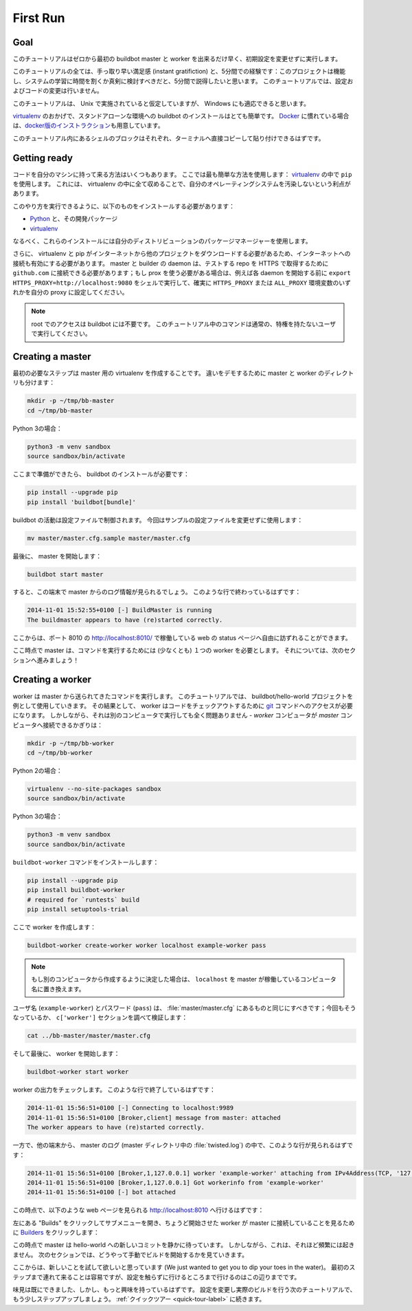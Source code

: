 .. _first-run-label:

==================================================
First Run
==================================================

Goal
--------------------------------------------------

このチュートリアルはゼロから最初の buildbot master と worker を出来るだけ早く、初期設定を変更せずに実行します。

このチュートリアルの全ては、手っ取り早い満足感 (instant gratifiction) と、5分間での経験です：このプロジェクトは機能し、システムの学習に時間を割くか真剣に検討すべきだと、5分間で説得したいと思います。
このチュートリアルでは、設定およびコードの変更は行いません。

このチュートリアルは、 Unix で実施されていると仮定していますが、 Windows にも適応できると思います。

virtualenv_ のおかげで、スタンドアローンな環境への buildbot のインストールはとても簡単です。
Docker_ に慣れている場合は、\ `docker版のインストラクション <https://docs.buildbot.net/current/tutorial/docker.html#first-run-docker-label>`_\ 
も用意しています。

このチュートリアル内にあるシェルのブロックはそれぞれ、ターミナルへ直接コピーして貼り付けできるはずです。

.. _Docker: https://docker.com

.. _getting-code-label:

Getting ready
--------------------------------------------------

コードを自分のマシンに持って来る方法はいくつもあります。
ここでは最も簡単な方法を使用します： virtualenv_ の中で ``pip`` を使用します。
これには、 virtualenv の中に全て収めることで、自分のオペレーティングシステムを汚染しないという利点があります。

このやり方を実行できるように、以下のものをインストールする必要があります：

* Python_ と、その開発パッケージ
* virtualenv_

.. _Python: https://www.python.org/
.. _virtualenv: https://pypi.python.org/pypi/virtualenv

なるべく、これらのインストールには自分のディストリビューションのパッケージマネージャーを使用します。

さらに、 virtualenv と pip がインターネットから他のプロジェクトをダウンロードする必要があるため、インターネットへの接続も有効にする必要があります。 master と builder の daemon は、テストする repo を HTTPS で取得するために ``github.com`` に接続できる必要があります；もし prox を使う必要がある場合は、例えば各 daemon を開始する前に ``export HTTPS_PROXY=http://localhost:9080`` をシェルで実行して、確実に ``HTTPS_PROXY`` または ``ALL_PROXY`` 環境変数のいずれかを自分の proxy に設定してください。

.. note::

    root でのアクセスは buildbot には不要です。
    このチュートリアル中のコマンドは通常の、特権を持たないユーザで実行してください。

Creating a master
--------------------------------------------------

最初の必要なステップは master 用の virtualenv を作成することです。
違いをデモするために master と worker のディレクトリも分けます：

.. code-block:: bash

  mkdir -p ~/tmp/bb-master
  cd ~/tmp/bb-master


Python 3の場合：

.. code-block:: bash

  python3 -m venv sandbox
  source sandbox/bin/activate

ここまで準備ができたら、 buildbot のインストールが必要です：

.. code-block:: bash

  pip install --upgrade pip
  pip install 'buildbot[bundle]'

buildbot の活動は設定ファイルで制御されます。
今回はサンプルの設定ファイルを変更せずに使用します：

.. code-block:: bash

  mv master/master.cfg.sample master/master.cfg

最後に、 master を開始します：

.. code-block:: bash

  buildbot start master

すると、この端末で master からのログ情報が見られるでしょう。
このような行で終わっているはずです：

.. code-block:: none

    2014-11-01 15:52:55+0100 [-] BuildMaster is running
    The buildmaster appears to have (re)started correctly.

ここからは、ポート 8010 の http://localhost:8010/ で稼働している web の status ページへ自由に訪ずれることができます。

ここ時点で master は、コマンドを実行するためには (少なくとも) １つの worker を必要とします。
それについては、次のセクションへ進みましょう！

Creating a worker
--------------------------------------------------

worker は master から送られてきたコマンドを実行します。
このチュートリアルでは、 buildbot/hello-world プロジェクトを例として使用していきます。
その結果として、 worker はコードをチェックアウトするために git_ コマンドへのアクセスが必要になります。
しかしながら、それは別のコンピュータで実行しても全く問題ありません - *worker* コンピュータが *master* コンピュータへ接続できるかぎりは：

.. code-block:: bash

  mkdir -p ~/tmp/bb-worker
  cd ~/tmp/bb-worker

Python 2の場合：

.. code-block:: bash

  virtualenv --no-site-packages sandbox
  source sandbox/bin/activate

Python 3の場合：

.. code-block:: bash

  python3 -m venv sandbox
  source sandbox/bin/activate

``buildbot-worker`` コマンドをインストールします：

.. code-block:: bash

   pip install --upgrade pip
   pip install buildbot-worker
   # required for `runtests` build
   pip install setuptools-trial

ここで worker を作成します：

.. code-block:: bash

  buildbot-worker create-worker worker localhost example-worker pass

.. note:: もし別のコンピュータから作成するように決定した場合は、 ``localhost`` を master が稼働しているコンピュータ名に置き換えます。

ユーザ名 (``example-worker``) とパスワード (``pass``) は、 :file:`master/master.cfg` にあるものと同じにすべきです；今回もそうなっているか、 ``c['worker']`` セクションを調べて検証します：

.. code-block:: bash

  cat ../bb-master/master/master.cfg

そして最後に、 worker を開始します：

.. code-block:: bash

  buildbot-worker start worker

worker の出力をチェックします。
このような行で終了しているはずです：

.. code-block:: none

  2014-11-01 15:56:51+0100 [-] Connecting to localhost:9989
  2014-11-01 15:56:51+0100 [Broker,client] message from master: attached
  The worker appears to have (re)started correctly.

一方で、他の端末から、 master のログ (master ディレクトリ中の :file:`twisted.log`) の中で、このような行が見られるはずです：

.. code-block:: none

  2014-11-01 15:56:51+0100 [Broker,1,127.0.0.1] worker 'example-worker' attaching from IPv4Address(TCP, '127.0.0.1', 54015)
  2014-11-01 15:56:51+0100 [Broker,1,127.0.0.1] Got workerinfo from 'example-worker'
  2014-11-01 15:56:51+0100 [-] bot attached

この時点で、以下のような web ページを見られる http://localhost:8010 へ行けるはずです：

.. image:: _images/index.png
   :alt: index page

左にある "Builds" をクリックしてサブメニューを開き、ちょうど開始させた worker が master に接続していることを見るために `Builders <http://localhost:8010/#/builders>`_ をクリックします：

.. image:: _images/builders.png
   :alt: builder runtests is active.

この時点で master は hello-world への新しいコミットを静かに待っています。
しかしながら、これは、それほど頻繁には起きません。
次のセクションでは、どうやって手動でビルドを開始するかを見ていきます。

ここからは、新しいことを試して欲しいと思っています (We just wanted to get you to dip your toes in the water)。
最初のステップまで連れて来ることは容易ですが、設定を触らずに行けるところまで行けるのはこの辺りまでです。

味見は既にできました、しかし、もっと興味を持っているはずです。
設定を変更し実際のビルドを行う次のチュートリアルで、もう少しステップアップしましょう。
:ref:`クイックツアー <quick-tour-label>` に続きます。

.. _git: https://git-scm.com/


